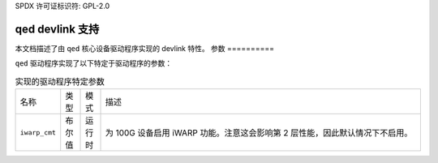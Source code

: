 SPDX 许可证标识符: GPL-2.0

===================
qed devlink 支持
===================

本文档描述了由 ``qed`` 核心设备驱动程序实现的 devlink 特性。
参数
==========

``qed`` 驱动程序实现了以下特定于驱动程序的参数：

.. list-table:: 实现的驱动程序特定参数
   :widths: 5 5 5 85

   * - 名称
     - 类型
     - 模式
     - 描述
   * - ``iwarp_cmt``
     - 布尔值
     - 运行时
     - 为 100G 设备启用 iWARP 功能。注意这会影响第 2 层性能，因此默认情况下不启用。
